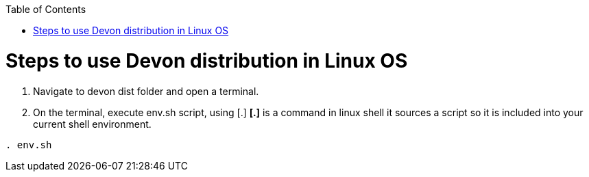 :toc: macro
toc::[]

= Steps to use Devon distribution in Linux OS

.  Navigate to devon dist folder and open a terminal.
. On the terminal, execute env.sh script, using [.]
  *[.]* is a command in linux shell 
    it sources a script 
    so it is included into your current shell environment.


[source,console]
----
. env.sh
----




